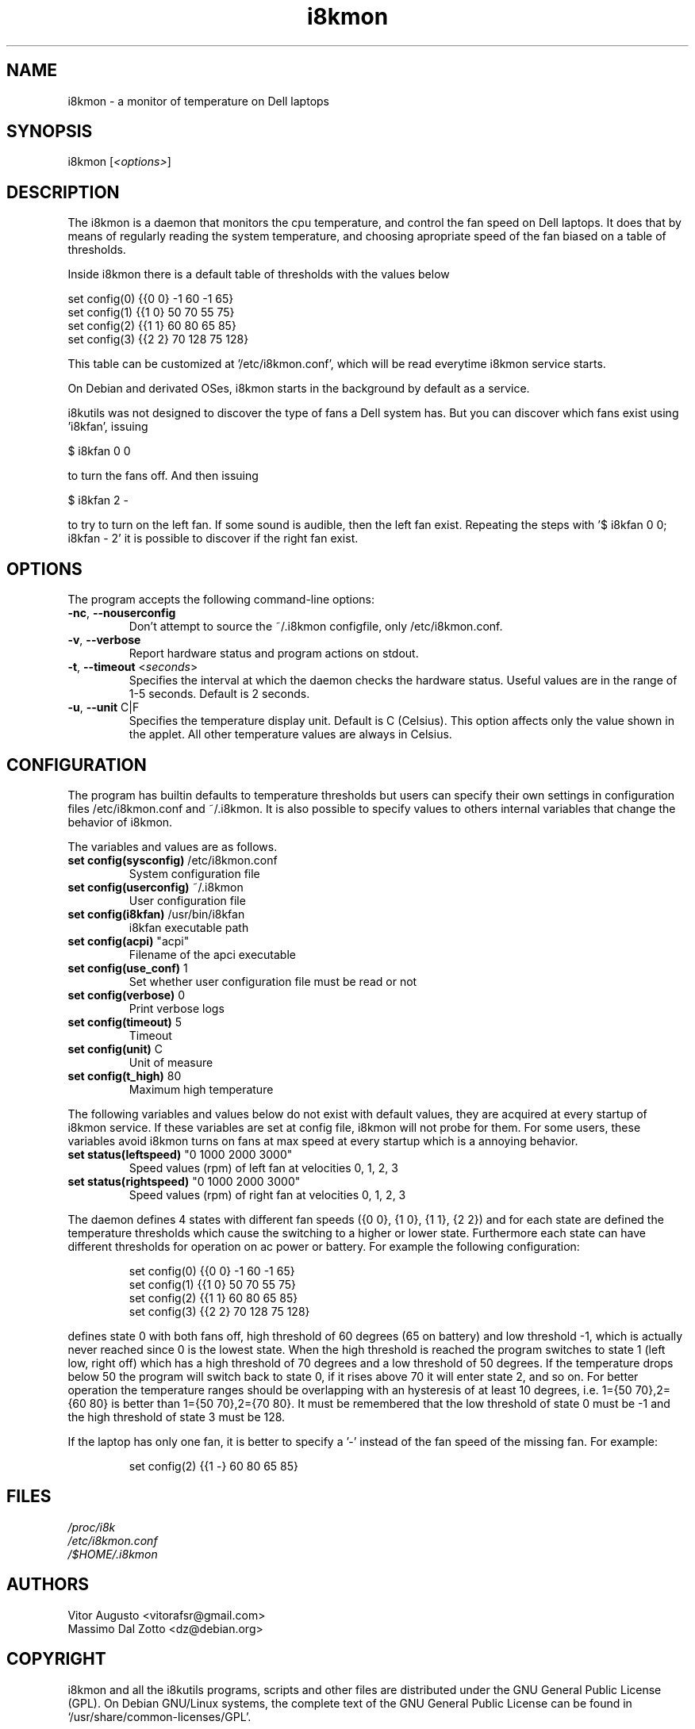 .TH i8kmon 1 "08 Dec 2014" "Vitor Augusto" Utilities
.SH "NAME"
i8kmon \- a monitor of temperature on Dell laptops
.SH "SYNOPSIS"
i8kmon [\fI<options>\fP]
.SH "DESCRIPTION"
The i8kmon is a daemon that monitors the cpu temperature, and control the
fan speed on Dell laptops. It does that by means of regularly reading the
system temperature, and choosing apropriate speed of the fan biased
on a table of thresholds.
.LP
Inside i8kmon there is a default table of thresholds with the values below
.LP
    set config(0) {{0 0}  -1  60  -1  65}
    set config(1) {{1 0}  50  70  55  75}
    set config(2) {{1 1}  60  80  65  85}
    set config(3) {{2 2}  70 128  75 128}
.LP
This table can be customized at '/etc/i8kmon.conf', which will be read everytime
i8kmon service starts.
.LP
On Debian and derivated OSes, i8kmon starts in the background by default as a service.
.LP
i8kutils was not designed to discover the type of fans a Dell system has. But you
can discover which fans exist using 'i8kfan', issuing
.LP
    $ i8kfan 0 0
.LP
to turn the fans off. And then issuing
.LP
    $ i8kfan 2 -
.LP
to try to turn on the left fan. If some sound is audible, then the left fan exist.
Repeating the steps with '$ i8kfan 0 0; i8kfan - 2' it is possible to discover
if the right fan exist.
.SH "OPTIONS"
.LP
The program accepts the following command\-line options:
.TP
\fB\-nc\fR, \fB\-\-nouserconfig\fR
Don't attempt to source the ~/.i8kmon configfile, only /etc/i8kmon.conf.
.TP
\fB\-v\fR, \fB\-\-verbose\fR
Report hardware status and program actions on stdout.
.TP
\fB\-t\fR, \fB\-\-timeout\fR <\fIseconds\fP>
Specifies the interval at which the daemon checks the
hardware status. Useful values are in the range of 1\-5
seconds. Default is 2 seconds.
.TP
\fB\-u\fR, \fB\-\-unit\fR C|F
Specifies the temperature display unit. Default is C (Celsius).
This option affects only the value shown in the applet. All other
temperature values are always in Celsius.
.SH "CONFIGURATION"
.LP
The program has builtin defaults to temperature thresholds but users can
specify their own settings in configuration files /etc/i8kmon.conf and
~/.i8kmon. It is also possible to specify values to others internal variables
that change the behavior of i8kmon.
.LP
The variables and values are as follows.
.TP
\fBset config(sysconfig)\fR   /etc/i8kmon.conf
System configuration file
.TP
\fBset config(userconfig)\fR  ~/.i8kmon
User configuration file
.TP
\fBset config(i8kfan)\fR  /usr/bin/i8kfan
i8kfan executable path
.TP
\fBset config(acpi)\fR    "acpi"
Filename of the apci executable
.TP
\fBset config(use_conf)\fR    1
Set whether user configuration file must be read or not
.TP
\fBset config(verbose)\fR 0
Print verbose logs
.TP
\fBset config(timeout)\fR 5
Timeout
.TP
\fBset config(unit)\fR    C
Unit of measure
.TP
\fBset config(t_high)\fR  80
Maximum high temperature
.LP
The following variables and values below do not exist with default values, they are
acquired at every startup of i8kmon service. If these variables are set at config
file, i8kmon will not probe for them. For some users, these variables avoid
i8kmon turns on fans at max speed at every startup which is a annoying behavior.
.TP
\fBset status(leftspeed)\fR   "0 1000 2000 3000"
Speed values (rpm) of left fan at velocities 0, 1, 2, 3
.TP
\fBset status(rightspeed)\fR   "0 1000 2000 3000"
Speed values (rpm) of right fan at velocities 0, 1, 2, 3
.LP
The daemon defines 4 states with different fan speeds ({0 0}, {1 0}, {1 1},
{2 2}) and for each state are defined the temperature thresholds which cause
the switching to a higher or lower state. Furthermore each state can have
different thresholds for operation on ac power or battery.
For example the following configuration:
.IP
set config(0) {{0 0}  \-1  60  \-1  65}
.br
set config(1) {{1 0}  50  70  55  75}
.br
set config(2) {{1 1}  60  80  65  85}
.br
set config(3) {{2 2}  70 128  75 128}
.LP
defines state 0 with both fans off, high threshold of 60 degrees (65 on
battery) and low threshold \-1, which is actually never reached since 0 is the
lowest state. When the high threshold is reached the program switches to state
1 (left low, right off) which has a high threshold of 70 degrees and a low
threshold of 50 degrees. If the temperature drops below 50 the program will
switch back to state 0, if it rises above 70 it will enter state 2, and so on.
For better operation the temperature ranges should be overlapping with an
hysteresis of at least 10 degrees, i.e. 1={50 70},2={60 80} is better than
1={50 70},2={70 80}. It must be remembered that the low threshold of state 0
must be \-1 and the high threshold of state 3 must be 128.
.LP
If the laptop has only one fan, it is better to specify a '-' instead of the fan
speed of the missing fan. For example:
.IP
set config(2) {{1 -}  60  80  65  85}
.SH "FILES"
.LP
\fI/proc/i8k\fP
.br
\fI/etc/i8kmon.conf\fP
.br
\fI/$HOME/.i8kmon\fP
.SH "AUTHORS"
.LP
Vitor Augusto <vitorafsr@gmail.com>
.br
Massimo Dal Zotto <dz@debian.org>
.SH "COPYRIGHT"
.LP
i8kmon and all the i8kutils programs, scripts and other files are
distributed under the GNU General Public License (GPL).
On Debian GNU/Linux systems, the complete text of the GNU General
Public License can be found in `/usr/share/common-licenses/GPL'.
.SH "SEE ALSO"
.LP
i8kctl(1)

